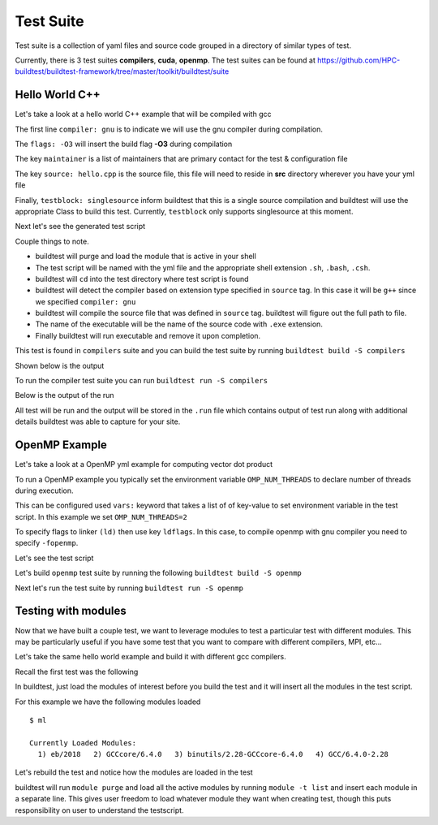 .. _Suite:

Test Suite
===========

Test suite is a collection of yaml files and source code grouped in a directory of
similar types of test.

Currently, there is 3 test suites **compilers**, **cuda**, **openmp**. The test suites
can be found at https://github.com/HPC-buildtest/buildtest-framework/tree/master/toolkit/buildtest/suite

Hello World C++
----------------

Let's take a look at a hello world C++ example that will be compiled with gcc

.. program-output:: cat scripts/configuration/hello_gnu.yml

The first line ``compiler: gnu`` is to indicate we will use the gnu compiler
during compilation.

The ``flags: -O3`` will insert the build flag **-O3** during compilation

The key ``maintainer`` is a list of maintainers that are primary
contact for the test & configuration file

The key ``source: hello.cpp`` is the source file, this file will need to
reside in **src** directory wherever you have your yml file

Finally, ``testblock: singlesource`` inform buildtest that this
is a single source compilation and buildtest will use the appropriate Class to
build this test. Currently, ``testblock`` only supports singlesource at this moment.



Next let's see the generated test script

.. program-output:: cat scripts/tests/hello_gnu.yml.sh

Couple things to note.

- buildtest will purge and load the module that is active in your shell
- The test script will be named with the yml file and the appropriate shell extension ``.sh``, ``.bash``, ``.csh``.
- buildtest will ``cd`` into the test directory where test script is found
- buildtest will detect the compiler based on extension type specified in ``source`` tag. In this case it will be ``g++`` since we specified  ``compiler: gnu``
- buildtest will compile the source file that was defined in ``source`` tag. buildtest will figure out the full path to file.
- The name of the executable will be the name of the source code with ``.exe`` extension.
- Finally buildtest will run executable and remove it upon completion.

This test is found in ``compilers`` suite and you can build the test suite
by running ``buildtest build -S compilers``


Shown below is the output

.. program-output:: cat scripts/build-compilers-suite.txt

To run the compiler test suite you can run ``buildtest run -S compilers``

Below is the output of the run

.. program-output:: cat scripts/run-compilers-suite.txt

All test will be run and the output will be stored in the ``.run`` file which contains
output of test run along with additional details buildtest was able to capture for your site.

OpenMP Example
---------------

Let's take a look at a OpenMP yml example for computing vector dot product

.. program-output:: cat scripts/configuration/omp_dotprod.c.yml

To run a OpenMP example you typically set the environment variable ``OMP_NUM_THREADS``
to declare number of threads during execution.

This can be configured used ``vars:`` keyword that takes a list of of key-value to set
environment variable in the test script. In this example we set ``OMP_NUM_THREADS=2``

To specify flags to linker ``(ld)`` then use key ``ldflags``. In this case, to compile
openmp with gnu compiler you need to specify ``-fopenmp``.

Let's see the test script

.. program-output:: cat scripts/tests/omp_dotprod.c.yml.sh

Let's build  ``openmp`` test suite by running the following ``buildtest
build -S openmp``

.. program-output:: cat scripts/build-openmp-suite.txt

Next let's run the test suite by running ``buildtest run -S openmp``

.. program-output:: cat scripts/run-openmp-suite.txt

.. _Testing_With_Modules:

Testing with modules
--------------------

Now that we have built a couple test, we want to leverage modules to test
a particular test with different modules. This may be particularly useful if
you have some test that you want to compare with different compilers, MPI,
etc...

Let's take the same hello world example and build it with different gcc
compilers.

Recall the first test was the following

.. program-output:: cat scripts/tests/hello_gnu.yml.sh

In buildtest, just load the modules of interest before you build the test and
it will insert all the modules in  the test script.

For this example we have the following modules loaded

::

    $ ml

    Currently Loaded Modules:
      1) eb/2018   2) GCCcore/6.4.0   3) binutils/2.28-GCCcore-6.4.0   4) GCC/6.4.0-2.28

Let's rebuild the test and notice how the modules are loaded in the test


.. code-block:: console
    :linenos:
    :emphasize-lines: 19-23

    $ buildtest build -c $BUILDTEST_ROOT/toolkit/buildtest/suite/compilers/helloworld/hello_gnu.yml -vv
    ________________________________________________________________________________
    compiler: gnu
    flags: -O3
    maintainer:
    - shahzeb siddiqui shahzebmsiddiqui@gmail.com
    source: hello.cpp
    testblock: singlesource

    ________________________________________________________________________________
    Key Check PASSED for file /home/siddis14/buildtest-framework/toolkit/buildtest/suite/compilers/helloworld/hello_gnu.yml
    Source File /home/siddis14/buildtest-framework/toolkit/buildtest/suite/compilers/helloworld/src/hello.cpp exists!
    Programming Language Detected: c++
    Compiler Check Passed
    Writing Test: /home/siddis14/buildtest/suite/compilers/helloworld/hello_gnu.yml.sh
    Changing permission to 755 for test: /home/siddis14/buildtest/suite/compilers/helloworld/hello_gnu.yml.sh
    ________________________________________________________________________________
    #!/bin/sh
    module purge
    module load eb/2018
    module load GCCcore/6.4.0
    module load binutils/2.28-GCCcore-6.4.0
    module load GCC/6.4.0-2.28
    cd /home/siddis14/buildtest/suite/compilers/helloworld
    g++ -O3 -o hello.cpp.exe /home/siddis14/buildtest-framework/toolkit/buildtest/suite/compilers/helloworld/src/hello.cpp
    ./hello.cpp.exe
    rm ./hello.cpp.exe
    ________________________________________________________________________________


buildtest will run ``module purge`` and load all the active modules by
running ``module -t list`` and insert each module in a separate line. This
gives user freedom to load whatever module they want when creating test, though
this puts responsibility on user to understand the testscript.

